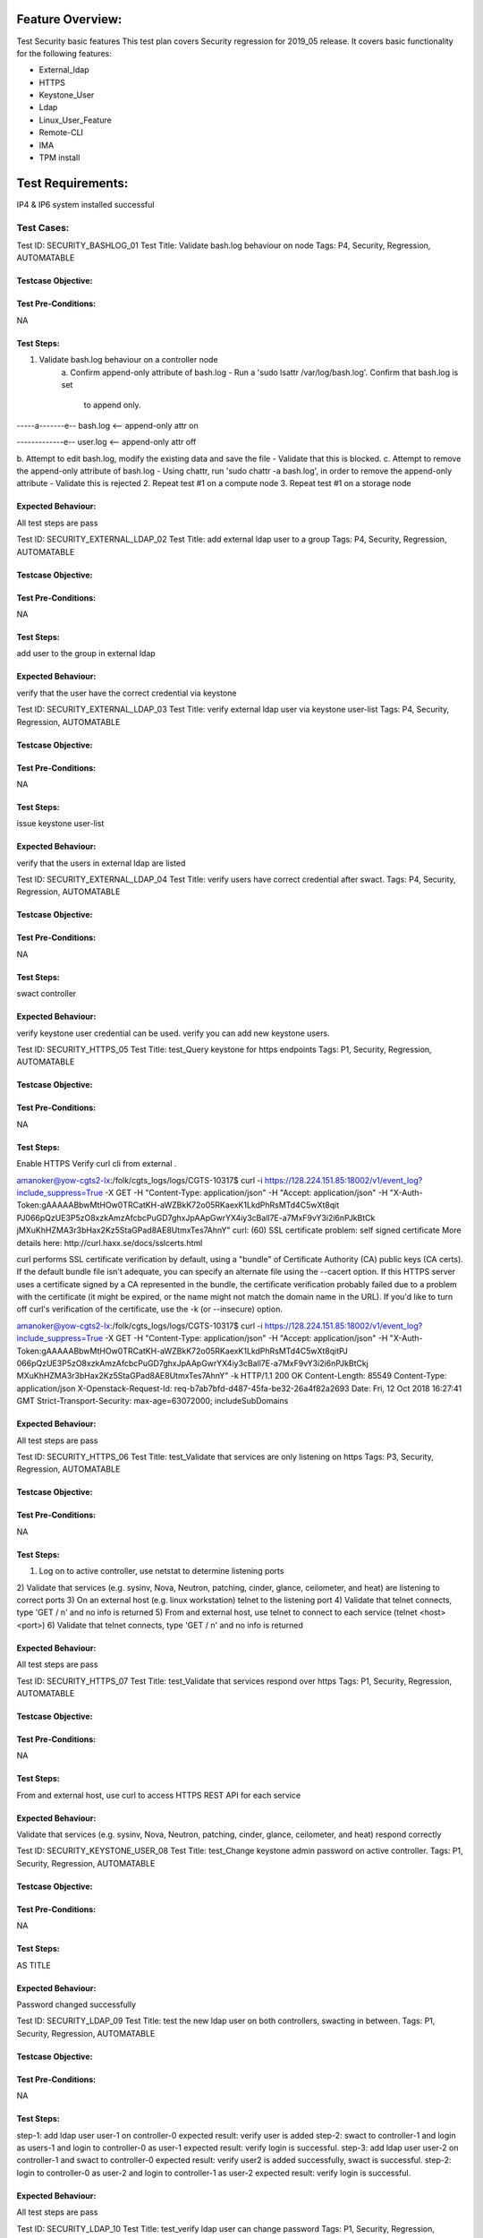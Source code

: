 Feature Overview:
==============
Test Security basic features
This test plan covers Security regression for 2019_05 release.  It covers
basic functionality for the following features:

- External_ldap
- HTTPS
- Keystone_User
- Ldap
- Linux_User_Feature
- Remote-CLI
- IMA
- TPM install


Test Requirements:
===============
IP4 & IP6 system installed successful


===============
Test Cases:
===============



Test ID: SECURITY_BASHLOG_01
Test Title: Validate bash.log behaviour on node
Tags: P4, Security, Regression, AUTOMATABLE

Testcase Objective:
--------------------------------

Test Pre-Conditions:
--------------------------
NA

Test Steps:
----------------
1. Validate bash.log behaviour on a controller node
    a. Confirm append-only attribute of bash.log
    - Run a 'sudo lsattr /var/log/bash.log'. Confirm that bash.log is set
      to append only.

-----a-------e-- bash.log <-- append-only attr on

-------------e-- user.log <-- append-only attr off

b. Attempt to edit bash.log, modify the existing data and save the file
- Validate that this is blocked.
c. Attempt to remove the append-only attribute of bash.log
- Using chattr, run 'sudo chattr -a bash.log', in order to remove
the append-only
attribute
- Validate this is rejected
2. Repeat test #1 on a compute node
3. Repeat test #1 on a storage node

Expected Behaviour:
-----------------------------
All test steps are pass



Test ID: SECURITY_EXTERNAL_LDAP_02
Test Title: add external ldap user to a group
Tags: P4, Security, Regression, AUTOMATABLE

Testcase Objective:
--------------------------------

Test Pre-Conditions:
--------------------------
NA

Test Steps:
----------------
add user to the group in external ldap

Expected Behaviour:
-----------------------------
verify that the user have the correct credential via keystone



Test ID: SECURITY_EXTERNAL_LDAP_03
Test Title: verify external ldap user via keystone user-list
Tags: P4, Security, Regression, AUTOMATABLE

Testcase Objective:
--------------------------------

Test Pre-Conditions:
--------------------------
NA

Test Steps:
----------------
issue keystone user-list

Expected Behaviour:
-----------------------------
verify that the users in external ldap are listed



Test ID: SECURITY_EXTERNAL_LDAP_04
Test Title:  verify users have correct credential after swact.
Tags: P4, Security, Regression, AUTOMATABLE

Testcase Objective:
--------------------------------

Test Pre-Conditions:
--------------------------
NA

Test Steps:
----------------
swact controller

Expected Behaviour:
-----------------------------
verify keystone user credential can be used. verify you can add new keystone
users.



Test ID: SECURITY_HTTPS_05
Test Title:  test_Query keystone for https endpoints
Tags: P1, Security, Regression, AUTOMATABLE

Testcase Objective:
--------------------------------

Test Pre-Conditions:
--------------------------
NA

Test Steps:
----------------
Enable HTTPS
Verify curl cli from external .

amanoker@yow-cgts2-lx:/folk/cgts_logs/logs/CGTS-10317$
curl -i https://128.224.151.85:18002/v1/event_log?include_suppress=True
-X GET -H "Content-Type: application/json" -H "Accept: application/json"
-H "X-Auth-Token:gAAAAABbwMtHOw0TRCatKH-aWZBkK72o05RKaexK1LkdPhRsMTd4C5wXt8qit
PJ066pQzUE3P5zO8xzkAmzAfcbcPuGD7ghxJpAApGwrYX4iy3cBall7E-a7MxF9vY3i2i6nPJkBtCk
jMXuKhHZMA3r3bHax2Kz5StaGPad8AE8UtmxTes7AhnY"
curl: (60) SSL certificate problem: self signed certificate
More details here: http://curl.haxx.se/docs/sslcerts.html

curl performs SSL certificate verification by default, using a "bundle"
of Certificate Authority (CA) public keys (CA certs). If the default
bundle file isn't adequate, you can specify an alternate file
using the --cacert option.
If this HTTPS server uses a certificate signed by a CA represented in
the bundle, the certificate verification probably failed due to a
problem with the certificate (it might be expired, or the name might
not match the domain name in the URL).
If you'd like to turn off curl's verification of the certificate, use
the -k (or --insecure) option.

amanoker@yow-cgts2-lx:/folk/cgts_logs/logs/CGTS-10317$
curl -i https://128.224.151.85:18002/v1/event_log?include_suppress=True
-X GET -H "Content-Type: application/json" -H "Accept: application/json" -H
"X-Auth-Token:gAAAAABbwMtHOw0TRCatKH-aWZBkK72o05RKaexK1LkdPhRsMTd4C5wXt8qitPJ
066pQzUE3P5zO8xzkAmzAfcbcPuGD7ghxJpAApGwrYX4iy3cBall7E-a7MxF9vY3i2i6nPJkBtCkj
MXuKhHZMA3r3bHax2Kz5StaGPad8AE8UtmxTes7AhnY" -k
HTTP/1.1 200 OK
Content-Length: 85549
Content-Type: application/json
X-Openstack-Request-Id: req-b7ab7bfd-d487-45fa-be32-26a4f82a2693
Date: Fri, 12 Oct 2018 16:27:41 GMT
Strict-Transport-Security: max-age=63072000; includeSubDomains

Expected Behaviour:
-----------------------------
All test steps are pass



Test ID: SECURITY_HTTPS_06
Test Title:  test_Validate that services are only listening on https
Tags: P3, Security, Regression, AUTOMATABLE

Testcase Objective:
--------------------------------

Test Pre-Conditions:
--------------------------
NA

Test Steps:
----------------
1) Log on to active controller, use netstat to determine listening ports
2) Validate that services (e.g. sysinv, Nova, Neutron, patching, cinder,
glance, ceilometer, and heat) are listening to correct ports
3) On an external host (e.g. linux workstation) telnet to the listening port
4) Validate that telnet connects, type 'GET / \n' and no info is returned
5) From and external host, use telnet to connect to each service
(telnet <host> <port>)
6) Validate that telnet connects, type 'GET / \n' and no info is returned

Expected Behaviour:
-----------------------------
All test steps are pass



Test ID: SECURITY_HTTPS_07
Test Title:  test_Validate that services respond over https
Tags: P1, Security, Regression, AUTOMATABLE

Testcase Objective:
--------------------------------

Test Pre-Conditions:
--------------------------
NA

Test Steps:
----------------
From and external host, use curl to access HTTPS REST API for each service

Expected Behaviour:
-----------------------------
Validate that services (e.g. sysinv, Nova, Neutron, patching, cinder, glance,
ceilometer, and heat) respond correctly



Test ID: SECURITY_KEYSTONE_USER_08
Test Title:  test_Change keystone admin password on active controller.
Tags: P1, Security, Regression, AUTOMATABLE

Testcase Objective:
--------------------------------

Test Pre-Conditions:
--------------------------
NA

Test Steps:
----------------
AS TITLE

Expected Behaviour:
-----------------------------
Password changed successfully



Test ID: SECURITY_LDAP_09
Test Title:  test the new ldap user on both controllers, swacting in between.
Tags: P1, Security, Regression, AUTOMATABLE

Testcase Objective:
--------------------------------

Test Pre-Conditions:
--------------------------
NA

Test Steps:
----------------
step-1: add ldap user user-1 on controller-0
expected result: verify user is added
step-2: swact to controller-1 and login as users-1 and login to controller-0
as user-1
expected result: verify login is successful.
step-3: add ldap user user-2 on controller-1 and swact to controller-0
expected result: verify user2 is added successfully, swact is successful.
step-2: login to controller-0 as user-2 and login to controller-1 as user-2
expected result: verify login is successful.

Expected Behaviour:
-----------------------------
All test steps are pass



Test ID: SECURITY_LDAP_10
Test Title:  test_verify ldap user can change password
Tags: P1, Security, Regression, AUTOMATABLE

Testcase Objective:
--------------------------------

Test Pre-Conditions:
--------------------------
NA

Test Steps:
----------------
step-1: on controller, create new ldap user ldapuser2 via ldapusersetup
expected result: on compute, login as ldapuser2 using default password
which is equal to username (ldapuser2) and verify password must be changed
on first login. verify login is successful.
step-2: change password again, via 'passwd' command and logout
expected result: login to another node using latest password.

Expected Behaviour:
-----------------------------
All test steps are pass



Test ID: SECURITY_LDAP_11
Test Title:  test_Verify LDAP users after controller-0 reinstall and swact
Tags: P1, Security, Regression, AUTOMATABLE

Testcase Objective:
--------------------------------

Test Pre-Conditions:
--------------------------
standard system installed

Test Steps:
----------------
step-1: add ldap user user-1 on controller-0
expected result: verify user is added
step-2: reinstall controller-0 and swact to controller-1 and login as users-1
and login to controller-0 as user-1
expected result: verify login is successful.

Expected Behaviour:
-----------------------------
All test steps are pass



Test ID: SECURITY_LINUX_USER_12
Test Title:  test_TiS linux user wrsroot password change propagation
Tags: P1, Security, Regression, AUTOMATABLE

Testcase Objective:
--------------------------------

Test Pre-Conditions:
--------------------------
NA

Test Steps:
----------------
change linux user wrsroot password

Expected Behaviour:
-----------------------------
password changed successfully



Test ID: SECURITY_LINUX_USER_13
Test Title:  test_Verify file permission after initial install
Tags: P1, Security, Regression, AUTOMATABLE

Testcase Objective:
--------------------------------

Test Pre-Conditions:
--------------------------
NA

Test Steps:
----------------
verify file permission for opt/platform files permission is correct
verify file permission for /etc/(system)-config files permission is correct

Expected Behaviour:
-----------------------------
All test steps are pass



Test ID: SECURITY_LINUX_USER_14
Test Title:  test_Verify File permission after reboot nodes.
Tags: P1, Security, Regression, AUTOMATABLE

Testcase Objective:
--------------------------------

Test Pre-Conditions:
--------------------------
NA

Test Steps:
----------------
verify file permission for opt/platform files permission is correct
verify file permission for /etc/(system)-config files permission is correct

Expected Behaviour:
-----------------------------
All test steps are pass



Test ID: SECURITY_LINUX_USER_15
Test Title:  test_Verify that system admin user is capable of changing
password quality
Tags: P1, Security, Regression, AUTOMATABLE

Testcase Objective:
--------------------------------

Test Pre-Conditions:
--------------------------
NA

Test Steps:
----------------
Password quality configuration is validated using pam_cracklib library.

To change password quality configuration on the controller,
edit /etc/pam.d.common-password

The password quality validation is configured via the first non-comment line:

password    required     pam_cracklib.so retry=1 minlen=8 lcredit=-1 difok=3


To increase the minimum password length, change the minlen parameter.

To change the minimum number of characters that must change between subseqent
passwords, change the diffok parameter.

To require at least one uppercase character in the password, add 'ucredit=-1'

To require at lease one digit, add 'dcredit=-1'

Expected Behaviour:
-----------------------------
All test steps are pass



Test ID: SECURITY_LINUX_USER_16
Test Title:  test_Verify account stays locked after swact
Tags: P1, Security, Regression, AUTOMATABLE

Testcase Objective:
--------------------------------

Test Pre-Conditions:
--------------------------
1. add new user: linux_user_16
2. make linux_user_16 locked by attempting login multi times with incorrect
password

Test Steps:
----------------
Step-1: swact controllers, try to login linux_user_16

Expected Behaviour:
-----------------------------
user account still stay locked



Test ID: SECURITY_CLI_17
Test Title:  test_Verify basic Heat templates via Remote CLI
Tags: P1, Security, Regression, AUTOMATABLE

Testcase Objective:
--------------------------------

Test Pre-Conditions:
--------------------------
NA

Test Steps:
----------------
AS TITLE

Expected Behaviour:
-----------------------------
All test steps are pass



Test ID: SECURITY_HTTPS_18
Test Title:  test_https enabled - https-certificate-install successful
Tags: P1, Security, Regression, AUTOMATABLE

Testcase Objective:
--------------------------------

Test Pre-Conditions:
--------------------------
NA

Test Steps:
----------------
This test verifies that https can be successfully enabled post-install and
that server-certificate could be successfully installed
1) Install a standard (2+2) system
2) Enable https post-install

[wrsroot@controller-1 ~(keystone_admin)]$
[wrsroot@controller-1 ~(keystone_admin)]$ system show
+------------------+--------------------------------------+
| Property | Value |
+------------------+--------------------------------------+
| system_mode | duplex |
| sdn_enabled | True |
| description | yow-cgcs-pv-1: setup by lab_setup.sh |
| software_version | 17.07 |
| system_type | Standard |
| created_at | 2017-09-14T19:11:42.099406+00:00 |
| uuid | 8568e042-f6d4-41d3-8045-1ce7a55a4f81 |
| updated_at | 2017-09-18T18:15:36.462770+00:00 |
| contact | None |
| location | None |
| https_enabled | False |
| timezone | UTC |
| name | yow-cgcs-pv-1 |
+------------------+--------------------------------------+
[wrsroot@controller-1 ~(keystone_admin)]$

[wrsroot@controller-1 ~(keystone_admin)]$ system modify --https_enabled=true
+------------------+--------------------------------------+
| Property | Value |
+------------------+--------------------------------------+
| system_mode | duplex |
| sdn_enabled | True |
| description | yow-cgcs-pv-1: setup by lab_setup.sh |
| software_version | 17.07 |
| system_type | Standard |
| created_at | 2017-09-14T19:11:42.099406+00:00 |
| uuid | 8568e042-f6d4-41d3-8045-1ce7a55a4f81 |
| updated_at | 2017-09-15T19:17:01.822657+00:00 |
| contact | None |
| location | None |
| https_enabled | True |
| timezone | UTC |
| name | yow-cgcs-pv-1 |
+------------------+--------------------------------------+
HTTPS enabled with a self-signed certificate.
This should be changed to a CA-signed certificate with
'https-certificate-install'.

* Wait for config-out-of-date alarms to clear:
[wrsroot@controller-1 ~(keystone_admin)]$ system alarm-list
+----------+--------------------------------------------+-------------------+
----------+------------------+
| Alarm ID | Reason Text | Entity ID | Severity | Time Stamp |
+----------+--------------------------------------------+-------------------+
----------+------------------+
| 250.001 | controller-1 Configuration is out-of-date. | host=controller-1 |
major | 2017-09-18T18:15 |
| | | | | :36.569036 |
| | | | | |
| 250.001 | controller-0 Configuration is out-of-date. | host=controller-0 |
major | 2017-09-18T18:15 |
| | | | | :36.517086 |
| | | | | |
+----------+--------------------------------------------+-------------------+
----------+------------------+

* Before proceeding to the next step, the above alarms should be cleared

3) Install a signed certificate:

[wrsroot@controller-1 ~(keystone_admin)]$ sudo https-certificate-install
-c server-with-key.pem
Enter password for the CA-Signed certificate file [Enter <CR> for no password]:
Enter [sudo] password for wrsroot:
Installing certificate file server-with-key.pem

WARNING: Installing an invalid or expired certificate
will cause a service interruption.
OK to Proceed? (yes/NO): yes

WARNING: For security reasons, the original certificate,
containing the private key, that you provided, will be removed,
once the private key is processed.
OK to Proceed? (yes/NO): yes
In regular mode...
done
[wrsroot@controller-1 ~(keystone_admin)]$

4) Verify that all public endpoints are changed to https
Ex:
[wrsroot@controller-1 ~(keystone_admin)]$ openstack endpoint list |grep https
| d0759c6e894e4164af99fb321fa0ad03 | RegionOne | heat | orchestration | True |
public | https://128.224.151.182:8004/v1/%(tenant_id)s |
| 39870774310e4b738fc810ef3d34b4df | RegionOne | ceilometer | metering |
True | public | https://128.224.151.182:8777 |
| d25215e7d3c44c0e9a522e9aace62c00 | RegionOne | nova | compute | True |
public | https://128.224.151.182:8774/v2.1/%(tenant_id)s |
| 617784eb0b5345fd87c7bb1164021571 | RegionOne | keystone | identity | True |
public | https://128.224.151.182:5000/v3 |
| 055e71bb7f5b4ee3ae5b0479a4fd7a19 | RegionOne | vim | nfv | True | public |
https://128.224.151.182:4545 |
| fde3bffef4974429adecb0270f907ae3 | RegionOne | neutron | network | True |
public | https://128.224.151.182:9696 |
| 7bc38a082b9b458199cf27971c98e1a5 | RegionOne | cinder | volume | True |
public | https://128.224.151.182:8776/v1/%(tenant_id)s |
| f3a978f25ef54306982fc99ec5ab3162 | RegionOne | cinderv2 | volumev2 | True |
public | https://128.224.151.182:8776/v2/%(tenant_id)s |
| d47315aae5ba48f0b565d9489f7a95ca | RegionOne | patching | patching | True |
public | https://128.224.151.182:15491 |
| a024349222d3463680ff6cb723933cee | RegionOne | aodh | alarming | True |
public | https://128.224.151.182:8042 |
| e1bd3fd055504df08bd00c29a3eb6f25 | RegionOne | sysinv | platform | True |
public | https://128.224.151.182:6385/v1 |

5) Verify that Horizon is only accessble via https and that the correct
certificate is presented

Expected Behaviour:
-----------------------------
All test steps are pass



Test ID: SECURITY_IMA_19
Test Title:  test_Alter a monitored file by adding a line to it
Tags: P1, Security, Regression, AUTOMATABLE

Testcase Objective:
--------------------------------

Test Pre-Conditions:
--------------------------
NA

Test Steps:
----------------
select a file monitored by IMA, preferably a Python script, so it can still be
executed by shell process. I suggest /usr/bin/sm-dump
Copy file with SHA256 attributes:
cd /usr/sbin
cp sw-patch --preserve=all TEMP

You should see IMA signature in file attributes:

getfattr -m - -d /usr/sbin/TEMP
# file: usr/sbin/TEMP
security.ima=0sAwIE1SNPUgEAplPHFqr6WiJUBurR
To edit file, DO NOT USE VI, Perl substitution, etc.. as Signature will be
lost during file edition (they use .tmp file and then overwrite original file
after). Append line via Shell directly:

echo "#commentaire bidon" >> TEMP
on 1 terminal, monitor IMA logs:
tail -f /var/log/ima.log

On another shell, execute modified copy of file:

/usr/bin/TEMP

you should see detection of SHA256 mismatch:

2018-01-12T20:02:29.000 controller-1 audispd: info node=controller-1
type=INTEGRITY_DATA msg=audit(1515787349.787:24718): pid=28966 uid=0 auid=1875
ses=193 op="appraise_data" cause="invalid-signature" comm=bash
name=/usr/bin/sm-dump dev=sda3 ino=798984 res=0

Expected Behaviour:
-----------------------------
All test steps are pass



Test ID: SECURITY_IMA_20
Test Title:  test_Verify basic Heat templates via Remote CLI
Tags: P1, Security, Regression, AUTOMATABLE

Testcase Objective:
--------------------------------

Test Pre-Conditions:
--------------------------
NA

Test Steps:
----------------
create an executable script owned by root user.

vi /root/script
#!/bin/bash
echo 'allo'
ESC :wq!
add execution permission: chmod u+x /root/script
execute script:

/root/script

Monitor /var/log/ima.log

Must see a single trace with missing signature:

2018-01-15T21:13:18.000 controller-0 audispd: info node=controller-0
type=INTEGRITY_DATA msg=audit(1516050798.323:16604): pid=75884 uid=0
auid=1875 ses=23 op="appraise_data" cause="missing-signature"
comm=bash name=/root/script dev=sda3 ino=674149 res=0

Expected Behaviour:
-----------------------------
All test steps are pass



Test ID: SECURITY_IMA_21
Test Title:  test_Create a new file owned by wrsroot user and execute it
(non-root)
Tags: P1, Security, Regression, AUTOMATABLE

Testcase Objective:
--------------------------------

Test Pre-Conditions:
--------------------------
NA

Test Steps:
----------------
create an executable script owned by wrsroot user.

vi /home/wrsroot/script
#!/bin/bash
echo 'allo'
ESC :wq!
add execution permission:
chmod u+x script
execute script:

/home/wrsroot/script

Monitor /var/log/ima.log

Should see NO trace added to log file (unsigned executable is ran by non-root
user)

Expected Behaviour:
-----------------------------
All test steps are pass



Test ID: SECURITY_TPM_22
Test Title:  test_TPM install cert-with-key standard system
Tags: P1, Security, Regression, AUTOMATABLE

Testcase Objective:
--------------------------------

Test Pre-Conditions:
--------------------------
NA

Test Steps:
----------------
1) Install 2+2 lab with ENABLE_HTTPS = Y
2) Follow the procedure to update the https certificate from the Installation
Guide to install https private key in TPM
system certificate-install -m tpm_mode -p Li69nux* ./wc99-103.pem
3) Swact controllers

Expected Behaviour:
-----------------------------
1) Verify that horizon is only accessible via https
2) Verify that the private key is not present on the controller-0 and
controller-1 filesystem
3) After swacting controllers, verify that horizon is only accessible via
https



References:
==========



